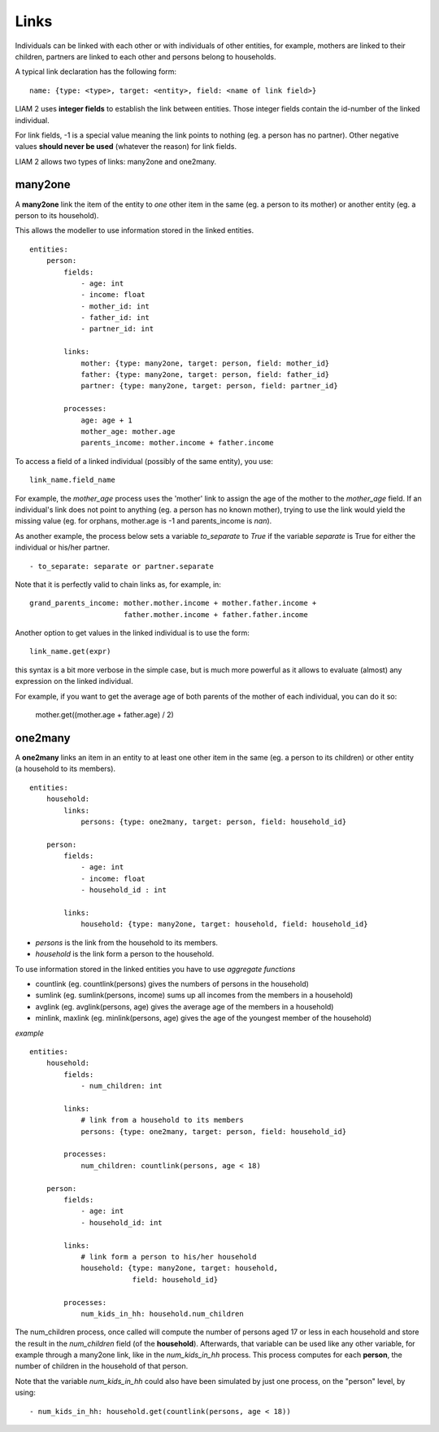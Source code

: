 ﻿.. highlight:: yaml

.. index:: links

.. _links_label:

Links
=====

Individuals can be linked with each other or with individuals of other
entities, for example, mothers are linked to their children, partners are
linked to each other and persons belong to households. 

A typical link declaration has the following form: ::

    name: {type: <type>, target: <entity>, field: <name of link field>}
    
LIAM 2 uses **integer fields** to establish the link between entities. Those
integer fields contain the id-number of the linked individual.    

For link fields, -1 is a special value meaning the link points to nothing
(eg. a person has no partner). Other negative values **should never be used**
(whatever the reason) for link fields.

LIAM 2 allows two types of links: many2one and one2many.

.. index:: many2one

many2one
--------

A **many2one** link the item of the entity to *one* other item in the same 
(eg. a person to its mother) or another entity (eg. a person to its household).

This allows the modeller to use information stored in the linked entities. ::

    entities:
        person:
            fields:
                - age: int
                - income: float
                - mother_id: int
                - father_id: int
                - partner_id: int

            links:
                mother: {type: many2one, target: person, field: mother_id}
                father: {type: many2one, target: person, field: father_id}
                partner: {type: many2one, target: person, field: partner_id}

            processes:
                age: age + 1
                mother_age: mother.age
                parents_income: mother.income + father.income
                

To access a field of a linked individual (possibly of the same entity), you
use: ::

    link_name.field_name
    
For example, the *mother_age* process uses the 'mother' link to assign the age
of the mother to the *mother_age* field. If an individual's link does not point
to anything (eg. a person has no known mother), trying to use the link would
yield the missing value (eg. for orphans, mother.age is -1 and
parents_income is *nan*).

As another example, the process below sets a variable *to_separate* to *True* if
the variable *separate* is True for either the individual or his/her partner. ::

    - to_separate: separate or partner.separate

Note that it is perfectly valid to chain links as, for example, in: ::

    grand_parents_income: mother.mother.income + mother.father.income + 
                          father.mother.income + father.father.income  
        
Another option to get values in the linked individual is to use the form: ::

    link_name.get(expr)
    
this syntax is a bit more verbose in the simple case, but is much more powerful
as it allows to evaluate (almost) any expression on the linked individual. 

For example, if you want to get the average age of both parents of the mother of
each individual, you can do it so:

    mother.get((mother.age + father.age) / 2)

.. index:: one2many

one2many
--------

A **one2many** links an item in an entity to at least one other item in the same 
(eg. a person to its children) or other entity (a household to its members). ::

    entities:
        household:
            links:
                persons: {type: one2many, target: person, field: household_id}
                
        person:
            fields:
                - age: int
                - income: float
                - household_id : int

            links:
                household: {type: many2one, target: household, field: household_id}
                
- *persons* is the link from the household to its members.
- *household* is the link form a person to the household.

To use information stored in the linked entities you have to use *aggregate functions*

- countlink (eg. countlink(persons) gives the numbers of persons in the household)
- sumlink (eg. sumlink(persons, income) sums up all incomes from the members in a household)
- avglink (eg. avglink(persons, age) gives the average age of the members in a household)
- minlink, maxlink (eg. minlink(persons, age) gives the age of the youngest member of the household)


*example* ::

    entities:
        household:
            fields:
                - num_children: int

            links:
                # link from a household to its members
                persons: {type: one2many, target: person, field: household_id}

            processes:
                num_children: countlink(persons, age < 18)
            
        person:
            fields:
                - age: int
                - household_id: int

            links:
                # link form a person to his/her household 
                household: {type: many2one, target: household,
                            field: household_id}

            processes:
                num_kids_in_hh: household.num_children 
                
                
The num_children process, once called will compute the number of persons aged 17
or less in each household and store the result in the *num_children* field (of
the **household**).
Afterwards, that variable can be used like any other variable, for example
through a many2one link, like in the *num_kids_in_hh* process. This process
computes for each **person**, the number of children in the household of that
person. 

Note that the variable *num_kids_in_hh* could also have been
simulated by just one process, on the "person" level, by using: ::

    - num_kids_in_hh: household.get(countlink(persons, age < 18))

